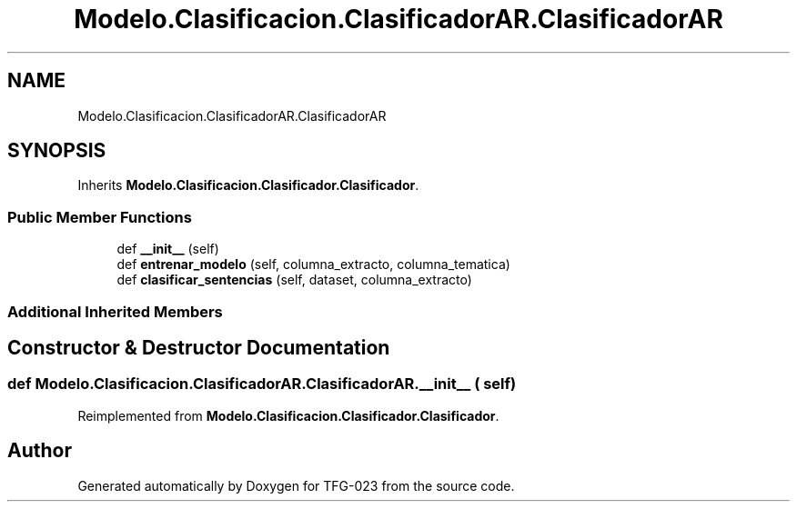 .TH "Modelo.Clasificacion.ClasificadorAR.ClasificadorAR" 3 "Fri Jun 2 2023" "Version 1.0" "TFG-023" \" -*- nroff -*-
.ad l
.nh
.SH NAME
Modelo.Clasificacion.ClasificadorAR.ClasificadorAR
.SH SYNOPSIS
.br
.PP
.PP
Inherits \fBModelo\&.Clasificacion\&.Clasificador\&.Clasificador\fP\&.
.SS "Public Member Functions"

.in +1c
.ti -1c
.RI "def \fB__init__\fP (self)"
.br
.ti -1c
.RI "def \fBentrenar_modelo\fP (self, columna_extracto, columna_tematica)"
.br
.ti -1c
.RI "def \fBclasificar_sentencias\fP (self, dataset, columna_extracto)"
.br
.in -1c
.SS "Additional Inherited Members"
.SH "Constructor & Destructor Documentation"
.PP 
.SS "def Modelo\&.Clasificacion\&.ClasificadorAR\&.ClasificadorAR\&.__init__ ( self)"

.PP
Reimplemented from \fBModelo\&.Clasificacion\&.Clasificador\&.Clasificador\fP\&.

.SH "Author"
.PP 
Generated automatically by Doxygen for TFG-023 from the source code\&.
